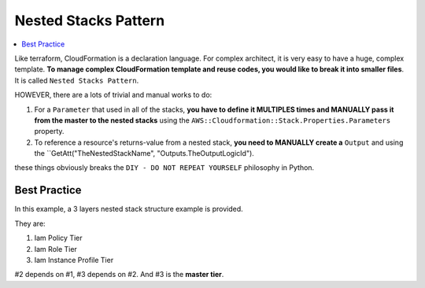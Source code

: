 .. _nested-stacks-pattern:

Nested Stacks Pattern
==============================================================================

.. contents::
    :depth: 1
    :local:

Like terraform, CloudFormation is a declaration language. For complex architect, it is very easy to have a huge, complex template. **To manage complex CloudFormation template and reuse codes, you would like to break it into smaller files**. It is called ``Nested Stacks Pattern``.

HOWEVER, there are a lots of trivial and manual works to do:

1. For a ``Parameter`` that used in all of the stacks, **you have to define it MULTIPLES times and MANUALLY pass it from the master to the nested stacks** using the ``AWS::Cloudformation::Stack.Properties.Parameters`` property.
2. To reference a resource's returns-value from a nested stack, **you need to MANUALLY create a** ``Output`` and using the ``GetAtt("TheNestedStackName", "Outputs.TheOutputLogicId").

these things obviously breaks the ``DIY - DO NOT REPEAT YOURSELF`` philosophy in Python.


Best Practice
------------------------------------------------------------------------------

In this example, a 3 layers nested stack structure example is provided.

They are:

1. Iam Policy Tier
2. Iam Role Tier
3. Iam Instance Profile Tier

#2 depends on #1, #3 depends on #2. And #3 is the **master tier**.

.. raw:: html

    <script src="http://gist-it.appspot.com/https://github.com/MacHu-GWU/troposphere_mate-project/blob/master/troposphere_mate/examples/nested_stack/deploy.py"></script>
